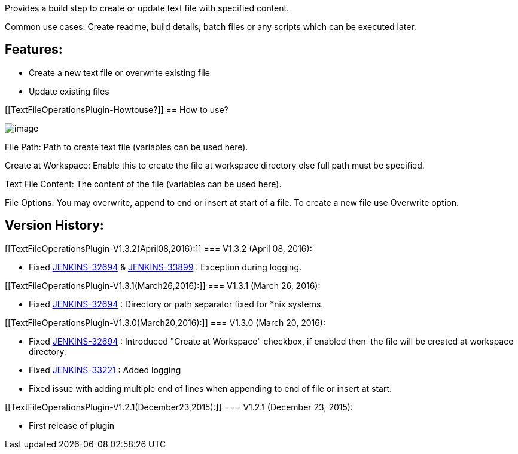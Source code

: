 [.conf-macro .output-inline]#Provides a build step to create or update
text file with specified content.#

Common use cases: Create readme, build details, batch files or any
scripts which can be executed later.

[[TextFileOperationsPlugin-Features:]]
== Features:

* Create a new text file or overwrite existing file
* Update existing files

[[TextFileOperationsPlugin-Howtouse?]]
== How to use?

[.confluence-embedded-file-wrapper]#image:docs/images/Capture.PNG[image]#

File Path: Path to create text file (variables can be used here).

Create at Workspace: Enable this to create the file at workspace
directory else full path must be specified.

Text File Content: The content of the file (variables can be used here).

File Options: You may overwrite, append to end or insert at start of a
file. To create a new file use Overwrite option.

[[TextFileOperationsPlugin-VersionHistory:]]
== Version History:

[[TextFileOperationsPlugin-V1.3.2(April08,2016):]]
=== V1.3.2 (April 08, 2016):

* Fixed
https://issues.jenkins-ci.org/browse/JENKINS-32694[JENKINS-32694] &
https://issues.jenkins-ci.org/browse/JENKINS-33899[JENKINS-33899] :
Exception during logging.

[[TextFileOperationsPlugin-V1.3.1(March26,2016):]]
=== V1.3.1 (March 26, 2016):

* Fixed
https://issues.jenkins-ci.org/browse/JENKINS-32694[JENKINS-32694] :
Directory or path separator fixed for *nix systems.

[[TextFileOperationsPlugin-V1.3.0(March20,2016):]]
=== V1.3.0 (March 20, 2016):

* Fixed
https://issues.jenkins-ci.org/browse/JENKINS-32694[JENKINS-32694] :
Introduced "Create at Workspace" checkbox, if enabled then  the file
will be created at workspace directory.
* Fixed
https://issues.jenkins-ci.org/browse/JENKINS-33221[JENKINS-33221] :
Added logging
* Fixed issue with adding multiple end of lines when appending to end of
file or insert at start.

[[TextFileOperationsPlugin-V1.2.1(December23,2015):]]
=== V1.2.1 (December 23, 2015):

* First release of plugin
